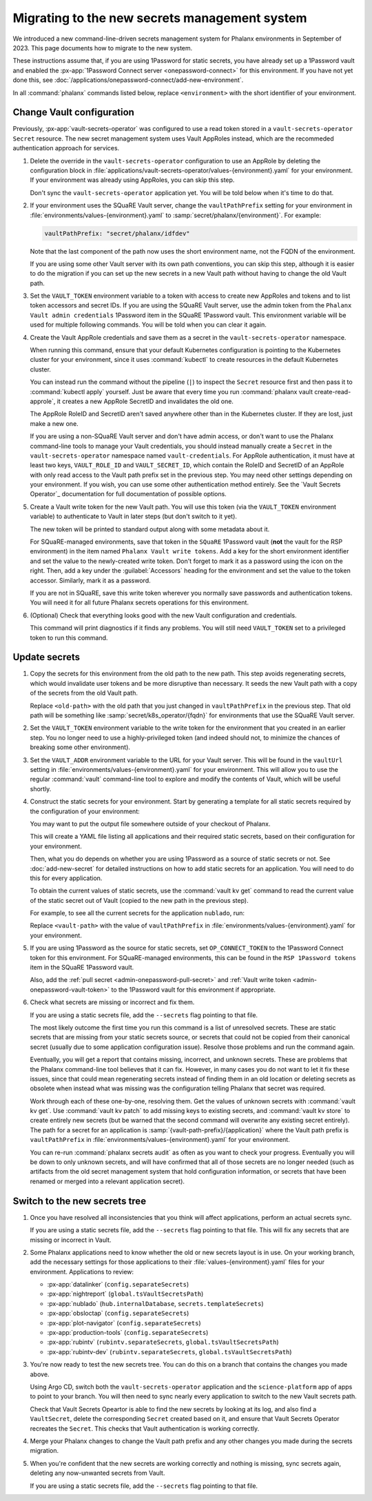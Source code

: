 ##############################################
Migrating to the new secrets management system
##############################################

We introduced a new command-line-driven secrets management system for Phalanx environments in September of 2023.
This page documents how to migrate to the new system.

These instructions assume that, if you are using 1Password for static secrets, you have already set up a 1Password vault and enabled the :px-app:`1Password Connect server <onepassword-connect>` for this environment.
If you have not yet done this, see :doc:`/applications/onepassword-connect/add-new-environment`.

In all :command:`phalanx` commands listed below, replace ``<environment>`` with the short identifier of your environment.

Change Vault configuration
==========================

Previously, :px-app:`vault-secrets-operator` was configured to use a read token stored in a ``vault-secrets-operator`` ``Secret`` resource.
The new secret management system uses Vault AppRoles instead, which are the recommeded authentication approach for services.

#. Delete the override in the ``vault-secrets-operator`` configuration to use an AppRole by deleting the configuration block in :file:`applications/vault-secrets-operator/values-{environment}.yaml` for your environment.
   If your environment was already using AppRoles, you can skip this step.

   Don't sync the ``vault-secrets-operator`` application yet.
   You will be told below when it's time to do that.

#. If your environment uses the SQuaRE Vault server, change the ``vaultPathPrefix`` setting for your environment in :file:`environments/values-{environment}.yaml` to :samp:`secret/phalanx/{environment}`.
   For example:

   .. code-block:: yaml

      vaultPathPrefix: "secret/phalanx/idfdev"

   Note that the last component of the path now uses the short environment name, not the FQDN of the environment.

   If you are using some other Vault server with its own path conventions, you can skip this step, although it is easier to do the migration if you can set up the new secrets in a new Vault path without having to change the old Vault path.

#. Set the ``VAULT_TOKEN`` environment variable to a token with access to create new AppRoles and tokens and to list token accessors and secret IDs.
   If you are using the SQuaRE Vault server, use the admin token from the ``Phalanx Vault admin credentials`` 1Password item in the SQuaRE 1Password vault.
   This environment variable will be used for multiple following commands.
   You will be told when you can clear it again.

#. Create the Vault AppRole credentials and save them as a secret in the ``vault-secrets-operator`` namespace.

   When running this command, ensure that your default Kubernetes configuration is pointing to the Kubernetes cluster for your environment, since it uses :command:`kubectl` to create resources in the default Kubernetes cluster.

   .. prompt:: bash

      phalanx vault create-read-approle --as-secret vault-credentials <environment> | kubectl apply -f -

   You can instead run the command without the pipeline (``|``) to inspect the ``Secret`` resource first and then pass it to :command:`kubectl apply` yourself.
   Just be aware that every time you run :command:`phalanx vault create-read-approle`, it creates a new AppRole SecretID and invalidates the old one.

   The AppRole RoleID and SecretID aren't saved anywhere other than in the Kubernetes cluster.
   If they are lost, just make a new one.

   If you are using a non-SQuaRE Vault server and don't have admin access, or don't want to use the Phalanx command-line tools to manage your Vault credentials, you should instead manually create a ``Secret`` in the ``vault-secrets-operator`` namespace named ``vault-credentials``.
   For AppRole authentication, it must have at least two keys, ``VAULT_ROLE_ID`` and ``VAULT_SECRET_ID``, which contain the RoleID and SecretID of an AppRole with only read access to the Vault path prefix set in the previous step.
   You may need other settings depending on your environment.
   If you wish, you can use some other authentication method entirely.
   See the `Vault Secrets Operator`_ documentation for full documentation of possible options.

#. Create a Vault write token for the new Vault path.
   You will use this token (via the ``VAULT_TOKEN`` environment variable) to authenticate to Vault in later steps (but don't switch to it yet).

   .. prompt:: bash

      phalanx vault create-write-token <environment>

   The new token will be printed to standard output along with some metadata about it.

   For SQuaRE-managed environments, save that token in the ``SQuaRE`` 1Password vault (**not** the vault for the RSP environment) in the item named ``Phalanx Vault write tokens``.
   Add a key for the short environment identifier and set the value to the newly-created write token.
   Don't forget to mark it as a password using the icon on the right.
   Then, add a key under the :guilabel:`Accessors` heading for the environment and set the value to the token accessor.
   Similarly, mark it as a password.

   If you are not in SQuaRE, save this write token wherever you normally save passwords and authentication tokens.
   You will need it for all future Phalanx secrets operations for this environment.

#. (Optional) Check that everything looks good with the new Vault configuration and credentials.

   .. prompt:: bash

      phalanx vault audit <environment>

   This command will print diagnostics if it finds any problems.
   You will still need ``VAULT_TOKEN`` set to a privileged token to run this command.

Update secrets
==============

#. Copy the secrets for this environment from the old path to the new path.
   This step avoids regenerating secrets, which would invalidate user tokens and be more disruptive than necessary.
   It seeds the new Vault path with a copy of the secrets from the old Vault path.

   .. prompt:: bash

      phalanx vault copy-secrets <environment> <old-path>

   Replace ``<old-path>`` with the old path that you just changed in ``vaultPathPrefix`` in the previous step.
   That old path will be something like :samp:`secret/k8s_operator/{fqdn}` for environments that use the SQuaRE Vault server.

#. Set the ``VAULT_TOKEN`` environment variable to the write token for the environment that you created in an earlier step.
   You no longer need to use a highly-privileged token (and indeed should not, to minimize the chances of breaking some other environment).

#. Set the ``VAULT_ADDR`` environment variable to the URL for your Vault server.
   This will be found in the ``vaultUrl`` setting in :file:`environments/values-{environment}.yaml` for your environment.
   This will allow you to use the regular :command:`vault` command-line tool to explore and modify the contents of Vault, which will be useful shortly.

#. Construct the static secrets for your environment.
   Start by generating a template for all static secrets required by the configuration of your environment:

   .. prompt:: bash

      phalanx secrets static-template <environment> > static-secrets.yaml

   You may want to put the output file somewhere outside of your checkout of Phalanx.

   This will create a YAML file listing all applications and their required static secrets, based on their configuration for your environment.

   Then, what you do depends on whether you are using 1Password as a source of static secrets or not.
   See :doc:`add-new-secret` for detailed instructions on how to add static secrets for an application.
   You will need to do this for every application.

   To obtain the current values of static secrets, use the :command:`vault kv get` command to read the current value of the static secret out of Vault (copied to the new path in the previous step).

   For example, to see all the current secrets for the application ``nublado``, run:

   .. prompt:: bash

      vault kv get <vault-path>/nublado

   Replace ``<vault-path>`` with the value of ``vaultPathPrefix`` in :file:`environments/values-{environment}.yaml` for your environment.

#. If you are using 1Password as the source for static secrets, set ``OP_CONNECT_TOKEN`` to the 1Password Connect token for this environment.
   For SQuaRE-managed environments, this can be found in the ``RSP 1Password tokens`` item in the SQuaRE 1Password vault.

   Also, add the :ref:`pull secret <admin-onepassword-pull-secret>` and :ref:`Vault write token <admin-onepassword-vault-token>` to the 1Password vault for this environment if appropriate.

#. Check what secrets are missing or incorrect and fix them.

   .. prompt:: bash

      phalanx secrets audit <environment>

   If you are using a static secrets file, add the ``--secrets`` flag pointing to that file.

   The most likely outcome the first time you run this command is a list of unresolved secrets.
   These are static secrets that are missing from your static secrets source, or secrets that could not be copied from their canonical secret (usually due to some application configuration issue).
   Resolve those problems and run the command again.

   Eventually, you will get a report that contains missing, incorrect, and unknown secrets.
   These are problems that the Phalanx command-line tool believes that it can fix.
   However, in many cases you do not want to let it fix these issues, since that could mean regenerating secrets instead of finding them in an old location or deleting secrets as obsolete when instead what was missing was the configuration telling Phalanx that secret was required.

   Work through each of these one-by-one, resolving them.
   Get the values of unknown secrets with :command:`vault kv get`.
   Use :command:`vault kv patch` to add missing keys to existing secrets, and :command:`vault kv store` to create entirely new secrets (but be warned that the second command will overwrite any existing secret entirely).
   The path for a secret for an application is :samp:`{vault-path-prefix}/{application}` where the Vault path prefix is ``vaultPathPrefix`` in :file:`environments/values-{environment}.yaml` for your environment.

   You can re-run :command:`phalanx secrets audit` as often as you want to check your progress.
   Eventually you will be down to only unknown secrets, and will have confirmed that all of those secrets are no longer needed (such as artifacts from the old secret management system that hold configuration information, or secrets that have been renamed or merged into a relevant application secret).

Switch to the new secrets tree
==============================

#. Once you have resolved all inconsistencies that you think will affect applications, perform an actual secrets sync.

   .. prompt:: bash

      phalanx secrets sync <environment>

   If you are using a static secrets file, add the ``--secrets`` flag pointing to that file.
   This will fix any secrets that are missing or incorrect in Vault.

#. Some Phalanx applications need to know whether the old or new secrets layout is in use.
   On your working branch, add the necessary settings for those applications to their :file:`values-{environment}.yaml` files for your environment.
   Applications to review:

   - :px-app:`datalinker` (``config.separateSecrets``)
   - :px-app:`nightreport` (``global.tsVaultSecretsPath``)
   - :px-app:`nublado` (``hub.internalDatabase``, ``secrets.templateSecrets``)
   - :px-app:`obsloctap` (``config.separateSecrets``)
   - :px-app:`plot-navigator` (``config.separateSecrets``)
   - :px-app:`production-tools` (``config.separateSecrets``)
   - :px-app:`rubintv` (``rubintv.separateSecrets``, ``global.tsVaultSecretsPath``)
   - :px-app:`rubintv-dev` (``rubintv.separateSecrets``, ``global.tsVaultSecretsPath``)

#. You're now ready to test the new secrets tree.
   You can do this on a branch that contains the changes you made above.

   Using Argo CD, switch both the ``vault-secrets-operator`` application and the ``science-platform`` app of apps to point to your branch.
   You will then need to sync nearly every application to switch to the new Vault secrets path.

   Check that Vault Secrets Opeartor is able to find the new secrets by looking at its log, and also find a ``VaultSecret``, delete the corresponding ``Secret`` created based on it, and ensure that Vault Secrets Operator recreates the ``Secret``.
   This checks that Vault authentication is working correctly.

#. Merge your Phalanx changes to change the Vault path prefix and any other changes you made during the secrets migration.

#. When you're confident that the new secrets are working correctly and nothing is missing, sync secrets again, deleting any now-unwanted secrets from Vault.

   .. prompt:: bash

      phalanx secrets sync --delete <environment>

   If you are using a static secrets file, add the ``--secrets`` flag pointing to that file.
